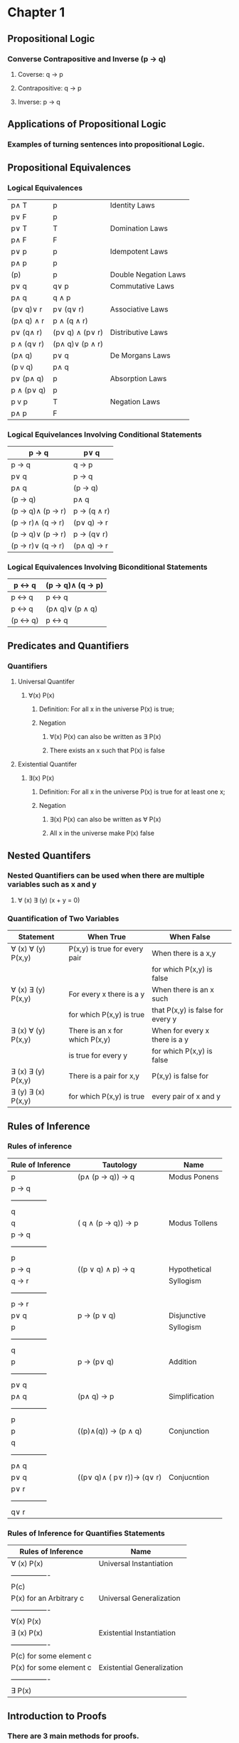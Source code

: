 * Chapter 1
** Propositional Logic
*** Converse Contrapositive and Inverse (p -> q)
**** Coverse: q \rightarrow  p
**** Contrapositive: q \rightarrow \textlnot{}p
**** Inverse: \textlnot{}p \rightarrow \textlnot{}q
** Applications of Propositional Logic
*** Examples of turning sentences into propositional Logic.
** Propositional Equivalences
*** Logical Equivalences
|---------------------------+---------------------------------+----------------------|
| p\wedge T                 | p                               | Identity Laws        |
| p\vee F                   | p                               |                      |
|---------------------------+---------------------------------+----------------------|
| p\vee T                   | T                               | Domination Laws      |
| p\wedge F                 | F                               |                      |
|---------------------------+---------------------------------+----------------------|
| p\vee p                   | p                               | Idempotent Laws      |
| p\wedge p                 | p                               |                      |
|---------------------------+---------------------------------+----------------------|
| \textlnot{}(\textlnot{}p) | p                               | Double Negation Laws |
|---------------------------+---------------------------------+----------------------|
| p\vee q                   | q\vee p                         | Commutative Laws     |
| p\wedge q                 | q \wedge p                      |                      |
|---------------------------+---------------------------------+----------------------|
| (p\vee q)\vee r           | p\vee (q\vee r)                 | Associative Laws     |
| (p\wedge q) \wedge r      | p \wedge (q \wedge r)           |                      |
|---------------------------+---------------------------------+----------------------|
| p\vee (q\wedge r)         | (p\vee q) \wedge (p\vee r)      | Distributive Laws    |
| p \wedge (q\vee r)        | (p\wedge q)\vee (p \wedge r)    |                      |
|---------------------------+---------------------------------+----------------------|
| \textlnot{}(p\wedge q)    | \textlnot{}p\vee \textlnot{}q   | De Morgans Laws      |
| \textlnot{}(p v q)        | \textlnot{}p\wedge \textlnot{}q |                      |
|---------------------------+---------------------------------+----------------------|
| p\vee (p\wedge q)         | p                               | Absorption Laws      |
| p \wedge (p\vee q)        | p                               |                      |
|---------------------------+---------------------------------+----------------------|
| p v \textlnot{}p          | T                               | Negation Laws        |
| p\wedge \textlnot{}p      | F                               |                      |
|---------------------------+---------------------------------+----------------------|

*** Logical Equivelances Involving Conditional Statements
|-------------------------------------------+-----------------------------------------|
| p \rightarrow q                           | \textlnot{}p\vee q                      |
|-------------------------------------------+-----------------------------------------|
| p \rightarrow q                           | \textlnot{}q \rightarrow \textlnot{}p   |
|-------------------------------------------+-----------------------------------------|
| p\vee q                                   | \textlnot{}p \rightarrow q              |
|-------------------------------------------+-----------------------------------------|
| p\wedge  q                                | \textlnot{}(p \rightarrow \textlnot{}q) |
|-------------------------------------------+-----------------------------------------|
| \textlnot{}(p \rightarrow q)              | p\wedge q                               |
|-------------------------------------------+-----------------------------------------|
| (p \rightarrow q)\wedge (p \rightarrow r) | p \rightarrow (q \wedge r)              |
|-------------------------------------------+-----------------------------------------|
| (p \rightarrow r)\wedge (q \rightarrow r) | (p\vee q) \rightarrow r                 |
|-------------------------------------------+-----------------------------------------|
| (p \rightarrow q)\vee (p \rightarrow r)   | p \rightarrow (q\vee r)                 |
|-------------------------------------------+-----------------------------------------|
| (p \rightarrow r)\vee (q \rightarrow r)   | (p\wedge q) \rightarrow r               |
|-------------------------------------------+-----------------------------------------|

*** Logical Equivalences Involving Biconditional Statements
|----------------------------------+----------------------------------------------------|
| p \leftrightarrow q              | (p \rightarrow q)\wedge (q \rightarrow p)          |
|----------------------------------+----------------------------------------------------|
| p \leftrightarrow q              | \textlnot{}p \leftrightarrow \textlnot{}q          |
|----------------------------------+----------------------------------------------------|
| p \leftrightarrow q              | (p\wedge q)\vee (\textlnot{}p \wedge \textlnot{}q) |
|----------------------------------+----------------------------------------------------|
| \textlnot{}(p \leftrightarrow q) | p \leftrightarrow \textlnot{}q                     |
|----------------------------------+----------------------------------------------------|

** Predicates and Quantifiers
*** Quantifiers
**** Universal Quantifer 
***** \forall(x) P(x) 
****** Definition: For all x in the universe P(x) is true;
****** Negation
******* \textlnot{}\forall(x) P(x) can also be written as \exists\textlnot{} P(x)
******* There exists an x such that P(x) is false
**** Existential Quantifer
***** \exists(x) P(x)
****** Definition: For all x in the universe P(x) is true for at least one x;
****** Negation
******* \textlnot{}\exists(x) P(x) can also be written as \forall\textlnot{} P(x)
******* All x in the universe make P(x) false
** Nested Quantifers
*** Nested Quantifiers can be used when there are multiple variables such as x and y
**** \forall (x) \exists (y) (x + y = 0)
*** Quantification of Two Variables
|--------------------------------+--------------------------------+----------------------------------|
| Statement                      | When True                      | When False                       |
|--------------------------------+--------------------------------+----------------------------------|
| \forall (x) \forall (y) P(x,y) | P(x,y) is true for every pair  | When there is a x,y              |
|                                |                                | for which P(x,y) is false        |
|--------------------------------+--------------------------------+----------------------------------|
| \forall (x) \exists (y) P(x,y) | For every x there is a y       | When there is an x such          |
|                                | for which P(x,y) is true       | that P(x,y) is false for every y |
|--------------------------------+--------------------------------+----------------------------------|
| \exists (x) \forall (y) P(x,y) | There is an x for which P(x,y) | When for every x there is a y    |
|                                | is true for every y            | for which P(x,y) is false        |
|--------------------------------+--------------------------------+----------------------------------|
| \exists (x) \exists (y) P(x,y) | There is a pair for x,y        | P(x,y) is false for              |
| \exists (y) \exists (x) P(x,y) | for which P(x,y) is true       | every pair of x and y            |
|--------------------------------+--------------------------------+----------------------------------|

** Rules of Inference 
*** Rules of inference 
|-------------------+----------------------------------------------------------------+----------------|
| Rule of Inference | Tautology                                                      | Name           |
|-------------------+----------------------------------------------------------------+----------------|
| p                 | (p\wedge (p \rightarrow q)) \rightarrow q                      | Modus Ponens   |
| p \rightarrow q   |                                                                |                |
| ---------------   |                                                                |                |
| q                 |                                                                |                |
|-------------------+----------------------------------------------------------------+----------------|
| \textlnot q       | (\textlnot q \wedge (p \rightarrow q)) \rightarrow \textlnot p | Modus Tollens  |
| p \rightarrow q   |                                                                |                |
| ---------------   |                                                                |                |
| \textlnot p       |                                                                |                |
|-------------------+----------------------------------------------------------------+----------------|
| p \rightarrow q   | ((p \vee q) \wedge \textlnot p) \rightarrow q                  | Hypothetical   |
| q \rightarrow r   |                                                                | Syllogism      |
| ---------------   |                                                                |                |
| p  \rightarrow r  |                                                                |                |
|-------------------+----------------------------------------------------------------+----------------|
| p\vee q           | p \rightarrow (p \vee q)                                       | Disjunctive    |
| \textlnot p       |                                                                | Syllogism      |
| ---------------   |                                                                |                |
| q                 |                                                                |                |
|-------------------+----------------------------------------------------------------+----------------|
| p                 | p \rightarrow (p\vee q)                                        | Addition       |
| ---------------   |                                                                |                |
| p\vee q           |                                                                |                |
|-------------------+----------------------------------------------------------------+----------------|
| p\wedge q         | (p\wedge q) \rightarrow p                                      | Simplification |
| ---------------   |                                                                |                |
| p                 |                                                                |                |
|-------------------+----------------------------------------------------------------+----------------|
| p                 | ((p)\wedge(q)) \rightarrow (p \wedge q)                        | Conjunction    |
| q                 |                                                                |                |
| ---------------   |                                                                |                |
| p\wedge q         |                                                                |                |
|-------------------+----------------------------------------------------------------+----------------|
| p\vee q           | ((p\vee q)\wedge (\textlnot p\vee r))\rightarrow (q\vee r)     | Conjucntion    |
| \textlnot p\vee r |                                                                |                |
| ---------------   |                                                                |                |
| q\vee r           |                                                                |                |
|-------------------+----------------------------------------------------------------+----------------|

*** Rules of Inference for Quantifies Statements
|-------------------------+----------------------------|
| Rules of Inference      | Name                       |
|-------------------------+----------------------------|
| \forall (x) P(x)        | Universal Instantiation    |
| ----------------        |                            |
| P(c)                    |                            |
|-------------------------+----------------------------|
| P(x) for an Arbitrary c | Universal Generalization   |
| ----------------        |                            |
| \forall(x) P(x)         |                            |
|-------------------------+----------------------------|
| \exists (x) P(x)        | Existential Instantiation  |
| ----------------        |                            |
| P(c) for some element c |                            |
|-------------------------+----------------------------|
| P(x) for some element c | Existential Generalization |
| ----------------        |                            |
| \exists P(x)            |                            |
|-------------------------+----------------------------|

** Introduction to Proofs
*** There are 3 main methods for proofs.
**** Direct Proof 
***** Construct a conditional statement p \rightarrow q
***** Assume p to be true
***** Use rules of inference to then show that when p is true q must be true (p true and q false can not happen)
**** Proof by Contraposition
***** Construct a conditional statement p \rightarrow q
***** Set up the contrapositive to be \textlnot q \rightarrow \textlnot p
***** Prove that if \textlnot q is true then \textlnot p has to be true
**** Proof by Contradiction
***** If we want to prove p is true set up the contradiction to be \textlnot p \rightarrow q
***** Because q is false but \textlnot p \rightarrow q is true we know \textlnotp is false which means p is true
***** You are assuming your premise to be false then attempting to show that the conditional statement is then false
** Proof methods and Strategy
*** Exhaustive Proof
**** Sometimes w cannot prove a theorem using a single argument that holds for all possible cases.
**** Proofs by exhaustion use proof by cases for every element and check examples.
**** Example
***** Prove that (n+1)^3 \ge 3^n if n is a positive integer \le 4
***** To do this test for n = {1,2,3,4}
***** Since for n = {1,2,3,4} 3^n is greater we proved this statement through Proof by Exhaustion
**** Proof by Cases
***** A proof by cases must cover all possible cases that arise in a theorem.
***** Example
****** Prove that if n is an integer than n^2 \ge n
****** We check 3 cases 
****** 1) n = 0; 0^2 = 0 which follows n^2 \ge n
****** 2) n \ge 1; Multiply both sides of the inequality n \ge 1 by the positive integer n. We get n^2 > n*1 for n \ge 1
****** 3) n \le 1; Since n^2 \ge 0 it follows n^2 \ge n
**** Leveraging Proof by Cases
***** 
**** Existence Proofs
***** 
**** Proof Stratagies
***** Forward and Backward Reasoning
***** Adapting Existing Proofs
***** Looking for Counterexamples
* Chapter 2
** Sets
*** Definition
**** A set is an unordered collection of objects. a \in A
**** Set builder notation
***** Set builder notation is used to describe a set.
***** O = {x | x is a positive integer less than 10}
***** O = {x | x < 10 \wedge 2x+1 \in Z+ } 
*** Number sets
**** N = {0,1,2,..,} - Set of Natural Numbers
**** Z = {..., -1,0,1,...,} - Set of Intgers
**** Z+ = {1,2,3,...,} - Set of Positive Integers 
**** Q = {p/q | p \in Z, q /in Z, and q \ne 0} - Set of Rational Numbers
**** R = Set of Real Numbers
**** R+ = Set of positive Real Numbers
**** C = Set of complex numbers
*** Interval Notation
|-------+-----------------------------|
| [a,b] | {a \le x \le b}             |
|-------+-----------------------------|
| [a,b) | {a \le x} \lessthan b }     |
|-------+-----------------------------|
| (a,b] | {a \lessthan x \le b }      |
|-------+-----------------------------|
| (a,b) | {a \lessthan x \lessthan b} |
|-------+-----------------------------|
*** Empty Set
**** Denoted by \emptyset
**** All sets contain the empty set although it does not count as a element when measuring cardinality 
*** Subsets
**** The set A is a subset of B iff every element of A is also in B. Denoted by A \subseteq B
*** Proper Subset
**** The set A is a subset of B iff every element of A is also in B but A \neq B. Denoted by A \subset B
*** Set Cardinality
**** If S is a set the cardinality of the set denoted by |S| is the number of UNIQUE elements.
***** Example S = {1,2,3,3,4,4,5} |S| = 5
*** Power Sets
**** Definition: Given the set S the power set of S i the set of all subsets of the set S. The powerset of S is denoted by P(S)
***** Example: What is the powerset of {0,1,2}
***** P(S) = {\emptyset, {0}, {1}, {2}, {0,1}, {0,2}, {1,2},{0,1,2},}
*** Cartesian Product
**** Definition: The ordered n-tuple (a1,a2..an) is the ordered collection that has a1 as its first element, a2 as its second..and an as its nth element.
**** A x B = {(a,b) | a \in A \wedge b \in B}
**** Example: What is the cartesian Product of A = {1,2} B = {a,b,c}
***** A x B = {(1, a), (1, b), (1, c), (2, a), (2, b), (2, c)}
***** B x A = {(a, 1), (a, 2), (b, 1), (b, 2), (c, 1), (c, 2)}
**** Example: What is the cartesian Product of A = {0,1} B = {1,2} C = {0,1,2}
***** A × B × C = {(0, 1, 0), (0, 1, 1), (0, 1, 2), (0, 2, 0), (0, 2, 1), (0, 2, 2),(1, 1, 0), (1, 1, 1), (1, 1, 2), (1, 2, 0), (1, 2, 1), (1, 2, 2)}.
*** Truth Set
**** The truth set for a predicate P, and domain D the truth set of P is {x \in D | P(x)}
**** Another way to phrase this is the Truth set is the set that makes a predicate true in the domain.
** Set Operations
*** Union
**** If A and B are sets the union of the sets A and B, denoted by A \cup B is the set that contains elements in either or both A and B
**** A \cup B = {x | x \in A \vee x \in B}
*** Intersection
**** If A and B are sets, the intersection of the sets A and B, denoted by A \cap B, is the set containing elements in both A and B
**** A \cap B = {x | x \in A \wedge x \in B}.
*** Disjoint
**** Two sets are considered disjoint if they have no intersection or their intersection set is empty
*** Difference 
**** If A and B are sets, the difference of A and B denoted by A - B is the set elements in A that are not in B
**** A - B = {x | x \in A \wedge x \notin B }
*** Complement
**** If U is the universal set, the complement of the set A denoted by A(bar) is the set of U - A or all the elements in the universe not in A
**** A(bar) = {x \in U | x \notin A}
*** Set Identities
|------------------------+---------------------------------+----------------------|
| p\wedge U              | A                               | Identity Laws        |
| p\vee \emptyset        | A                               |                      |
|------------------------+---------------------------------+----------------------|
| A\vee T                | U                               | Domination Laws      |
| A\wedge F              | \emptyset                       |                      |
|------------------------+---------------------------------+----------------------|
| A\vee A                | A                               | Idempotent Laws      |
| A\wedge A              | A                               |                      |
|------------------------+---------------------------------+----------------------|
| (A(bar)bar)            | A                               | Double Negation Laws |
|------------------------+---------------------------------+----------------------|
| A\vee B                | B\vee A                         | Commutative Laws     |
| A\wedge B              | B \wedge A                      |                      |
|------------------------+---------------------------------+----------------------|
| (A\vee B)\vee C        | p\vee (B\vee C)                 | Associative Laws     |
| (A\wedge B) \wedge C   | A\wedge (B \wedge C)            |                      |
|------------------------+---------------------------------+----------------------|
| p\vee (B\wedge C)      | (p\vee B) \wedge (p\vee C)      | Distributive Laws    |
| A\wedge (B\vee C)      | (p\wedge B)\vee (A\wedge C)     |                      |
|------------------------+---------------------------------+----------------------|
| \textlnot{}(p\wedge B) | \textlnot{}p\vee \textlnot{}B   | De Morgans Laws      |
| \textlnot{}(Av B)      | \textlnot{}p\wedge \textlnot{}B |                      |
|------------------------+---------------------------------+----------------------|
| A\vee (p\wedge B)      | A                               | Absorption Laws      |
| A\wedge (p\vee B)      | A                               |                      |
|------------------------+---------------------------------+----------------------|
| A V A(bar)             | U                               | Complement Laws      |
| A & A(bar)             | Empty Set                       |                      |
|------------------------+---------------------------------+----------------------|
** Functions
*** Functions
**** Let A and B be nonempty sets. A function f from A to B is an assignment of exactly one element of B to each element of A
**** This also means that every element of A gets mapped to at exactly one set of B
**** Everything in set A gets mapped to an element of set B
**** (f1+f2)(x) = f1(x) + f2(x)
*** Image
**** If f is a function that maps A to B, elements of B are called the image and the elements of A are called the preimage.
*** One to One (Injective)
**** If f is a function that maps A to B, each a \in A maps to a unique b \in B
*** Onto
**** If f is a function that maps A to B, the function is onto if all elements of the codomain are mapped to from values of A
*** One to one correspondence
**** If f is a function that maps A to b, it has one to one correspondance if it is both one to one and onto
*** Inverse Functions
**** If a function f has a one to one correspondance it has an inverse function f-1 that maps the codomain to the domain.b
*** Composition
**** (f o f-1)(x) = x
**** (f o g)(x) = f(g(x))
**** (f + g)(x) = f(x) + g(x)
**** (f * g)(x) = f(x) * g(x)
** Sequences and Summations
*** Definition: Sequence is a function from a subset of the set of integers to a set S. They're also an ordered set.
*** Example:
**** {1,2,3,4,5,6,...,}
*** Geometric Sequence
**** a, ar, ar^2,...,ar^n
**** Where a is the inital term and r is a ration
*** Arithmetic Progression
**** a, a+d, a+2d,...,a+nd
**** Where a is the initial term and d is the common difference
*** Recurrence Relations
**** A reccurence relation for the sequence {an} is an equation that expresses an in terms of one or more of the previous terms.
**** Example:
***** a0 = 0;
***** a1 = a(n-1)+1
*** We say that we have solved a recurrence relation together with the initial condition when we find a formula. We call this the closed formula.
**** Example:
***** DO THIS
*** Summations
|-----------------------------------------------------+----------------------------|
| \sum (k = 0 \rightarrow n) ar^k                     | ar^(n+1) -a/(r-1) r \neq 1 |
|-----------------------------------------------------+----------------------------|
| \sum (k = 1 \rightarrow n) k                        | n(n+1)/2                   |
|-----------------------------------------------------+----------------------------|
| \sum (k = 1 \rightarrow n) k^2                      | n(n+1)(2n+1)/6             |
|-----------------------------------------------------+----------------------------|
| \sum (k = 1 \rightarrow n) k^3                      | n^2(n+1)^2/4               |
|-----------------------------------------------------+----------------------------|
| \sum (k = 0 \rightarrow \inf) x^k abs(x) \le 1      | 1/(1-x)                    |
|-----------------------------------------------------+----------------------------|
| \sum (k = 0 \rightarrow \inf) kx^(k-1) abs(x) \le 1 | 1/(1-x)^2
|-----------------------------------------------------+----------------------------|

** Cardinality of Sets
*** Definition: The sets A and B have the same cardinality iff there is a one to one correspondance from A to B, we write |A| = |B|
*** Countability
**** A set that is either finite or has the same cardinality as the set of positive integers is called countable..
**** If A and B are both countable sets then A \cup B is also countable.




